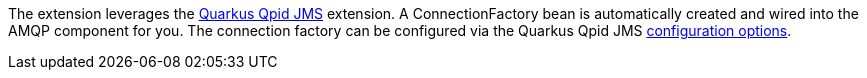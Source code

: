 The extension leverages the https://github.com/amqphub/quarkus-qpid-jms/[Quarkus Qpid JMS] extension. A ConnectionFactory bean is automatically created
and wired into the AMQP component for you. The connection factory can be configured
via the Quarkus Qpid JMS https://github.com/amqphub/quarkus-qpid-jms#configuration[configuration options].
